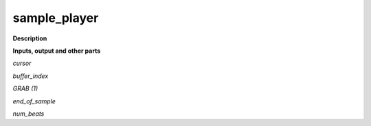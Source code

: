 sample_player
=============

.. _sample_player:

**Description**



**Inputs, output and other parts**

*cursor* 

*buffer_index* 

*GRAB (1)* 

*end_of_sample* 

*num_beats* 

